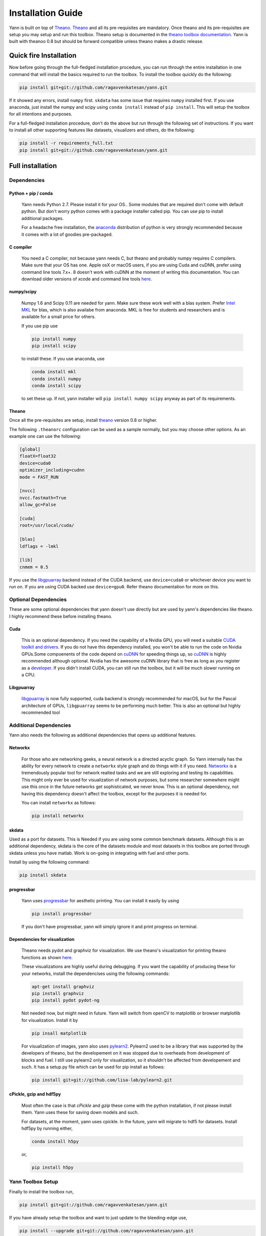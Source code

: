 .. _setup:

==================
Installation Guide
==================

Yann is built on top of `Theano`_. `Theano`_ and all its pre-requisites are mandatory.
Once theano and its pre-requisites are setup you may setup and run this toolbox.
Theano setup is documented in the `theano toolbox documentation`_. Yann is built with theanoo 0.8 
but should be forward compatible unless theano makes a drastic release. 

.. _Theano: http://deeplearning.net/software/theano/ 
.. _theano toolbox documentation: http://deeplearning.net/software/theano/install.html

Quick fire Installation
***********************

Now before going through the full-fledged installation procedure, you can run through the entire
installation in one command that will install the basics required to run the toolbox. To install
the toolbox quickly do the following:

.. code-block:: bash

   pip install git+git://github.com/ragavvenkatesan/yann.git

If it showed any errors, install ``numpy`` first. ``skdata`` has some issue that requires ``numpy``
installed first. If you use anaconda, just install the numpy and scipy using ``conda install`` 
instead of ``pip install``. This will setup the toolbox for all intentions and purposes.

For a full-fledged installation procedure, don't do the above but run through the following set of 
instructions. If you want to install all other supporting features like datasets, visualizers and 
others, do the following: 

.. code-block:: bash

  pip install -r requirements_full.txt
  pip install git+git://github.com/ragavvenkatesan/yann.git

Full installation
*****************

Dependencies
============


Python + pip / conda
--------------------

  Yann needs Python 2.7. 
  Please install it for your OS.. Some modules that are required
  don't come with default python. But don't worry python comes with a package installer
  called pip. You can use pip to install additional packages.  
  
  For a headache free installation, the 
  `anaconda <https://www.continuum.io/downloads>`_ distribution of python is 
  very strongly recommended because it comes with a lot of goodies pre-packaged.  

C compiler
----------

  You need a C compiler, not because yann needs C, but theano and probably numpy
  requires C compilers. Make sure that your OS has one. Apple osX or macOS users, if you are using 
  Cuda and cuDNN, prefer using command line tools 7.x+. 8 doesn't work with cuDNN at the moment of 
  writing this documentation. You can download older versions of xcode and command line tools 
  `here <https://developer.apple.com/download/more/>`_.

numpy/scipy 
-----------

  Numpy 1.6 and Scipy 0.11 are needed for yann. Make sure these work well with a blas system. Prefer 
  `Intel MKL <https://software.intel.com/en-us/intel-mkl>`_ for blas, which is also availabe from 
  anaconda. MKL is free for students and researchers and is available for a small price for others.

  If you use pip use 

  .. code-block:: bash

     pip install numpy
     pip install scipy
  
  to install these. If you use anaconda, use

  .. code-block:: bash

    conda install mkl
    conda install numpy
    conda install scipy

  to set these up. If not, yann installer will ``pip install numpy scipy`` anyway as part of its 
  requirements.

Theano
------

Once all the pre-requisites are setup, install `theano`_ version 0.8 or higher.

.. _theano: http://deeplearning.net/software/theano/ 

The following ``.theanorc`` configuration can be used as a sample normally, 
but you may choose other options. As an example one can use the following:

.. code-block:: bash

  [global]
  floatX=float32
  device=cuda0
  optimizer_including=cudnn
  mode = FAST_RUN

  [nvcc]
  nvcc.fastmath=True
  allow_gc=False

  [cuda]
  root=/usr/local/cuda/

  [blas]
  ldflags = -lmkl

  [lib]
  cnmem = 0.5

If you use the `libgpuarray <http://deeplearning.net/software/libgpuarray/installation.html>`_ 
backend instead of the CUDA backend, use ``device=cuda0`` or whichever device you want to run on.
If you are using CUDA backed use ``device=gpu0``. Refer theano documentation for more on this.

Optional Dependencies
=====================

These are some optional dependencies that yann doesn't use directly but are used by yann's 
dependencies like theano. I highly recommend these before installing theano.

Cuda 
----

  This is an optional dependency. If you need the capability of a Nvidia GPU, you will need a 
  suitable `CUDA toolkit and drivers <https://developer.nvidia.com/cuda-toolkit>`_. If you do not  
  have this dependency installed, you won't be able to run the code on Nvidia GPUs.Some compoenents
  of the code depend on `cuDNN <https://developer.nvidia.com/cudnn>`_ for speeding things up, so 
  `cuDNN <https://developer.nvidia.com/cudnn>`_ is highly recommended although optional.
  Nvidia has the awesome cuDNN library that is free as long as you
  register as a `developer <https://developer.nvidia.com/cudnn>`_. 
  If you didn't install CUDA, you can still run the toolbox, but it will be much slower running on a
  CPU.


Libgpuarray
-----------

  `libgpuarray <http://deeplearning.net/software/libgpuarray/installation.html>`_  
  is now fully supported, cuda backend is strongly recommended for macOS, but for the Pascal 
  architecture of GPUs, ``libgpuarray`` seems to be performing much better. This is also an 
  optional but highly recommended tool 


Additional Dependencies
==============================

Yann also needs the following as additional dependencies that opens up additional features. 

Networkx
--------

  For those who are networking geeks, a neural network is a directed acyclic graph. So Yann 
  internally has the ability for every network to create a ``networkx`` style graph and do things 
  with it if you need. `Networkx <https://networkx.github.io/>`_ is a tremendously popular 
  tool for network realted tasks and we are still exploring and testing its capabilities. This might 
  only ever be used for visualization of network purposes, but some researcher somewhere might 
  use this once in the future networks get sophisticated, we never know. This is an optional 
  dependency, not having this dependency doesn't affect the toolbox, except for the purposes it is 
  needed for. 
  
  You can install ``networkx`` as follows:

  .. code-block:: bash
   
    pip install networkx


skdata
------

Used as a port for datasets. This is Needed if you are using some common benchmark datasets. 
Although this is an additional dependency, skdata is the core of the datasets module and most 
datasets in this toolbox are ported through skdata unless you have matlab. Work is on-going in
integrating with fuel and other ports. 

Install by using the following command:

.. code-block:: bash

  pip install skdata

progressbar
-----------
  
  Yann uses `progressbar <https://pypi.python.org/pypi/progressbar>`_ for aesthetic printing. You 
  can install it easily by using 

  .. code-block:: bash

    pip install progressbar
    
  If you don't have progressbar, yann will simply ignore it and print progress on terminal.

Dependencies for visualization
------------------------------

  Theano needs pydot and graphviz for visualization. We use theano's visualization for printing
  theano functions as shown 
  `here <https://github.com/ragavvenkatesan/yann/blob/master/docs/source/pantry/samples/train.pdf>`_.
   
  These visualizations are highly useful during debugging. If you want the capability of producing 
  these for your networks, install the dependencises using the following commands:

  .. code-block:: bash

    apt-get install graphviz
    pip install graphviz
    pip install pydot pydot-ng

  Not needed now, but might need in future. 
  Yann will switch from openCV to matplotlib or browser matplotlib for visualization. Install it by 

  .. code-block:: bash

    pip insall matplotlib

  For visualization of images, yann also uses 
  `pylearn2 <http://deeplearning.net/software/pylearn2/>`_. Pylearn2 used to be a library that was 
  supported by the developers of theano, but the developement on it was stopped due to overheads
  from development of blocks and fuel. I still use pylearn2 only for visualization, so it shouldn't 
  be affected from developement and such. It has a setup.py file which can be used for pip install
  as follows:

  .. code-block:: bash

    pip install git+git://github.com/lisa-lab/pylearn2.git


  
cPickle, gzip and hdf5py 
------------------------

  Most often the case is that `cPickle` and `gzip` these come with the python installation, 
  if not please install them.  Yann uses these for saving down models and such.

  For datasets, at the moment, yann uses cpickle. In the future, yann will migrate to hdf5 for 
  datasets. Install hdf5py by running either,

  .. code-block:: bash

      conda install h5py

  or, 

  .. code-block:: bash

      pip install h5py


Yann Toolbox Setup
====================
 
Finally to install the toolbox run, 

.. code-block:: bash

    pip install git+git://github.com/ragavvenkatesan/yann.git

If you have already setup the toolbox and want to just update to the bleeding-edge use,

.. code-block:: bash

    pip install --upgrade git+git://github.com/ragavvenkatesan/yann.git

If you want to build by yourself you may clone from git and then run using setuptools. Ensure that 
you have setuptools installed first. 

.. code-block:: bash

  pip install git setuptools

Once you are done, you clone the repository from git.

.. code-block:: bash

  git clone http://github.com/ragavvenkatesan/yann

Once cloned, enter the directory and run installer.

.. code-block:: bash

  cd yann
  python setup.py install

You can run a bunch of tests ( working on it ) by running the following code:

.. code-block:: bash

  python setup.py test

